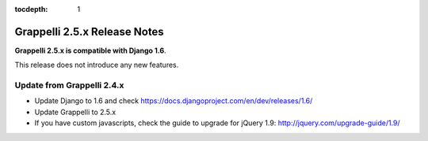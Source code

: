 :tocdepth: 1

.. |grappelli| replace:: Grappelli
.. |filebrowser| replace:: FileBrowser

.. _releasenotes:

Grappelli 2.5.x Release Notes
=============================

**Grappelli 2.5.x is compatible with Django 1.6**.

This release does not introduce any new features.

Update from Grappelli 2.4.x
---------------------------

* Update Django to 1.6 and check https://docs.djangoproject.com/en/dev/releases/1.6/
* Update Grappelli to 2.5.x
* If you have custom javascripts, check the guide to upgrade for jQuery 1.9: http://jquery.com/upgrade-guide/1.9/